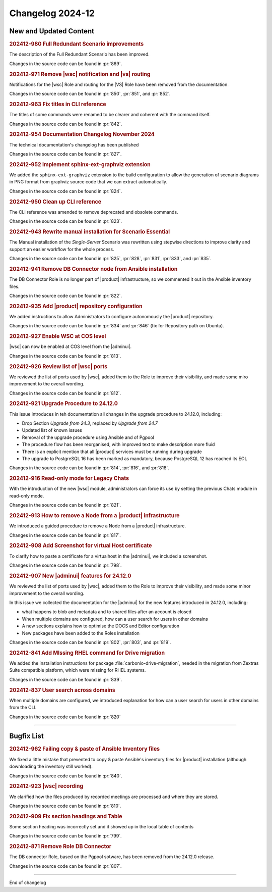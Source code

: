 Changelog 2024-12
=================


New and Updated Content
-----------------------

.. rubric:: 202412-980 Full Redundant Scenario improvements

The description of the Full Redundant Scenario has been improved.

Changes in the source code can be found in :pr:`869`.


.. rubric:: 202412-971 Remove |wsc| notification and |vs| routing

Notifications for the |wsc| Role and routing for the |VS| Role have been removed from the documentation.

Changes in the source code can be found in :pr:`850`, :pr:`851`, and :pr:`852`.


.. rubric:: 202412-963 Fix titles in CLI reference

The titles of some commands were renamed to be clearer and coherent with the command itself.

Changes in the source code can be found in :pr:`842`. 


.. rubric:: 202412-954  Documentation Changelog November 2024

The technical documentation's changelog has been published

Changes in the source code can be found in :pr:`827`.


.. rubric:: 202412-952 Implement sphinx-ext-graphviz extension

We added the ``sphinx-ext-graphviz`` extension to the build configuration to allow the generation of scenario diagrams in PNG format from graphviz source code that we can extract automatically.

Changes in the source code can be found in :pr:`824`.


.. rubric:: 202412-950 Clean up CLI reference

The CLI reference was amended to remove deprecated and obsolete commands.

Changes in the source code can be found in :pr:`823`. 


.. rubric:: 202412-943 Rewrite manual installation for Scenario Essential

The Manual installation of the *Single-Server* Scenario was rewritten using stepwise directions to improve clarity and support an easier workflow for the whole process.

Changes in the source code can be found in :pr:`825`, :pr:`828`, :pr:`831`, :pr:`833`, and :pr:`835`. 


.. rubric:: 202412-941 Remove DB Connector node from Ansible installation

The DB Connector Role is no longer part of |product| infrastructure, so we commented it out in the Ansible inventory files.

Changes in the source code can be found in :pr:`822`.


.. rubric:: 202412-935 Add |product| repository configuration

We added instructions to allow Administrators to configure autonomously the |product| repository.

Changes in the source code can be found in :pr:`834` and :pr:`846` (fix for Repository path on Ubuntu). 


.. rubric:: 202412-927 Enable WSC at COS level

|wsc| can now be enabled at COS level from the |adminui|.

Changes in the source code can be found in :pr:`813`.


.. rubric:: 202412-926 Review list of |wsc| ports

We reviewed the list of ports used by |wsc|, added them to the Role to improve their visibility, and made some miro improvement to the overall wording.

Changes in the source code can be found in :pr:`812`.


.. rubric:: 202412-921 Upgrade Procedure to 24.12.0

This issue introduces in teh documentation all changes in the upgrade procedure to 24.12.0, including:

* Drop Section *Upgrade from 24.3*, replaced by *Upgrade from 24.7* 

* Updated list of known issues

* Removal of the upgrade procedure using Ansible and of Pgpool

* The procedure flow has been reorganised, with improved text to make description more fluid

* There is an explicit mention that all |product| services must be running during upgrade

* The upgrade to PostgreSQL 16 has been marked as mandatory, because PostgreSQL 12 has reached its EOL

Changes in the source code can be found in :pr:`814`, :pr:`816`, and :pr:`818`.


.. rubric:: 202412-916 Read-only mode for Legacy Chats

With the introduction of the new |wsc| module, administrators can force its use by setting the previous Chats module in read-only mode. 

Changes in the source code can be found in :pr:`821`.


.. rubric:: 202412-913 How to remove a Node from a |product| infrastructure

We introduced a guided procedure to remove a Node from a |product| infrastructure. 

Changes in the source code can be found in :pr:`817`.


.. rubric:: 202412-908 Add Screenshot for virtual Host certificate

To clarify how to paste a certificate for a virtualhost in the |adminui|, we included a screenshot.

Changes in the source code can be found in :pr:`798`.


.. rubric:: 202412-907 New |adminui| features for 24.12.0

We reviewed the list of ports used by |wsc|, added them to the Role to improve their visibility, and made some minor improvement to the overall wording.

In this issue we collected the documentation for the |adminui| for the new features introduced in 24.12.0, including:

* what happens to blob and metadata and to shared files after an account is closed

* When multiple domains are configured, how can a user search for users in other domains

* A new sections explains how to optimise the DOCS and Editor configuration

* New packages have been added to the Roles installation 

Changes in the source code can be found in :pr:`802`, :pr:`803`, and :pr:`819`.


.. rubric:: 202412-841 Add MIssing RHEL command for Drive migration 

We added the installation instructions for package :file:`carbonio-drive-migration`, needed in the migration from Zextras Suite compatible platform, which were missing for RHEL systems.

Changes in the source code can be found in :pr:`839`. 


.. rubric:: 202412-837 User search across domains

When multiple domains are configured, we introduced explanation for how can a user search for users in other domains from the CLI.

Changes in the source code can be found in :pr:`820`

*****


Bugfix List
-----------

.. rubric:: 202412-962 Failing copy & paste of Ansible Inventory files

We fixed a little mistake that prevented to copy & paste
Ansible's inventory files for |product| installation (although
downloading the inventory still worked).

Changes in the source code can be found in :pr:`840`. 

.. rubric:: 202412-923 |wsc| recording

We clarified how the files produced by recorded meetings are processed and where they are stored.

Changes in the source code can be found in :pr:`810`.

.. rubric:: 202412-909 Fix section headings  and Table 

Some section heading was incorrectly set and it showed up in the local table of contents

Changes in the source code can be found in :pr:`799`.

.. rubric:: 202412-871 Remove Role DB Connector

The DB connector Role, based on the Pgpool sotware, has been removed from the 24.12.0 release.

Changes in the source code can be found in :pr:`807`.

*****

End of changelog

